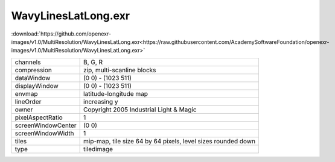..
  SPDX-License-Identifier: BSD-3-Clause
  Copyright Contributors to the OpenEXR Project.

WavyLinesLatLong.exr
####################

:download:`https://github.com/openexr-images/v1.0/MultiResolution/WavyLinesLatLong.exr<https://raw.githubusercontent.com/AcademySoftwareFoundation/openexr-images/v1.0/MultiResolution/WavyLinesLatLong.exr>`

.. image:: https://raw.githubusercontent.com/cary-ilm/openexr-images/docs/MultiResolution/WavyLinesLatLong.jpg
   :target: https://raw.githubusercontent.com/cary-ilm/openexr-images/docs/MultiResolution/WavyLinesLatLong.exr

.. list-table::
   :align: left

   * - channels
     - B, G, R
   * - compression
     - zip, multi-scanline blocks
   * - dataWindow
     - (0 0) - (1023 511)
   * - displayWindow
     - (0 0) - (1023 511)
   * - envmap
     - latitude-longitude map
   * - lineOrder
     - increasing y
   * - owner
     - Copyright 2005 Industrial Light & Magic
   * - pixelAspectRatio
     - 1
   * - screenWindowCenter
     - (0 0)
   * - screenWindowWidth
     - 1
   * - tiles
     - mip-map, tile size 64 by 64 pixels, level sizes rounded down
   * - type
     - tiledimage

